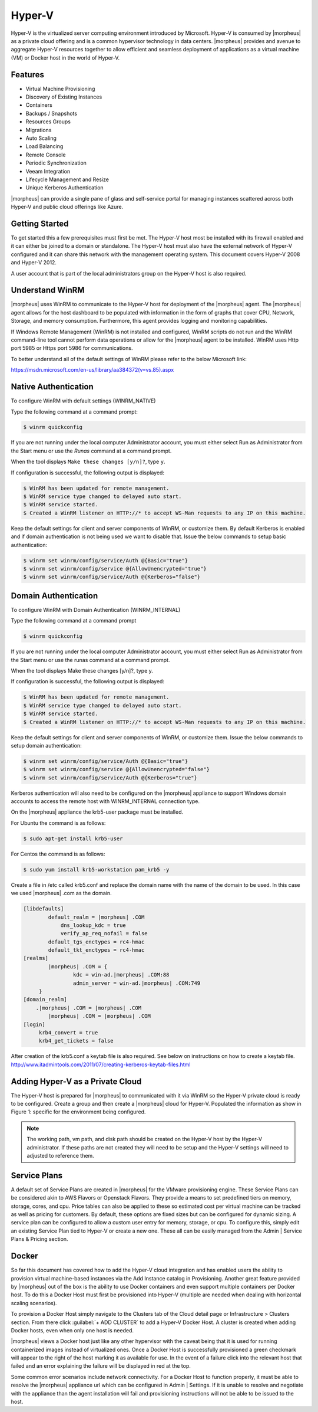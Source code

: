 Hyper-V
-------

Hyper-V is the virtualized server computing environment introduced by Microsoft. Hyper-V is consumed by |morpheus| as a private cloud offering and is a common hypervisor technology in data centers. |morpheus| provides and avenue to aggregate Hyper-V resources together to allow efficient and seamless deployment of applications as a virtual machine (VM) or Docker host in the world of Hyper-V.

Features
^^^^^^^^

• Virtual Machine Provisioning
• Discovery of Existing Instances
• Containers
• Backups / Snapshots
• Resources Groups
• Migrations
• Auto Scaling
• Load Balancing
• Remote Console
• Periodic Synchronization
• Veeam Integration
• Lifecycle Management and Resize
• Unique Kerberos Authentication

|morpheus| can provide a single pane of glass and self-service portal for managing instances scattered across both Hyper-V and public cloud offerings like Azure.

Getting Started
^^^^^^^^^^^^^^^

To get started this a few prerequisites must first be met. The Hyper-V host most be installed with its firewall enabled and it can either be joined to a domain or standalone. The Hyper-V host must also have the external network of Hyper-V configured and it can share this network with the management operating system. This document covers Hyper-V 2008 and Hyper-V 2012.

A user account that is part of the local administrators group on the Hyper-V host is also required.

Understand WinRM
^^^^^^^^^^^^^^^^

|morpheus| uses WinRM to communicate to the Hyper-V host for deployment of the |morpheus| agent. The |morpheus| agent allows for the host dashboard to be populated with information in the form of graphs that cover CPU, Network, Storage, and memory consumption. Furthermore, this agent provides logging and monitoring capabilities.

If Windows Remote Management (WinRM) is not installed and configured, WinRM scripts do not run and the WinRM command-line tool cannot perform data operations or allow for the |morpheus| agent to be installed. WinRM uses Http port 5985 or Https port 5986 for communications.

To better understand all of the default settings of WinRM please refer to the below Microsoft link:

https://msdn.microsoft.com/en-us/library/aa384372(v=vs.85).aspx

Native Authentication
^^^^^^^^^^^^^^^^^^^^^

To configure WinRM with default settings (WINRM_NATIVE)

Type the following command at a command prompt:

.. code-block:: bash

   $ winrm quickconfig

If you are not running under the local computer Administrator account, you must either select Run as Administrator from the Start menu or use the `Runas` command at a command prompt.

When the tool displays ``Make these changes [y/n]?``, type ``y``.

If configuration is successful, the following output is displayed:

.. code-block:: bash

    $ WinRM has been updated for remote management.
    $ WinRM service type changed to delayed auto start.
    $ WinRM service started.
    $ Created a WinRM listener on HTTP://* to accept WS-Man requests to any IP on this machine.


Keep the default settings for client and server components of WinRM, or customize them. By default Kerberos is enabled and if domain authentication is not being used we want to disable that. Issue the below commands to setup basic authentication:

.. code-block:: bash

    $ winrm set winrm/config/service/Auth @{Basic="true"}
    $ winrm set winrm/config/service @{AllowUnencrypted="true"}
    $ winrm set winrm/config/service/Auth @{Kerberos="false"}

Domain Authentication
^^^^^^^^^^^^^^^^^^^^^

To configure WinRM with Domain Authentication (WINRM_INTERNAL)

Type the following command at a command prompt

.. code-block:: bash

   $ winrm quickconfig

If you are not running under the local computer Administrator account, you must either select Run as Administrator from the Start menu or use the runas command at a command prompt.

When the tool displays Make these changes [y/n]?, type y.

If configuration is successful, the following output is displayed:

.. code-block:: bash

    $ WinRM has been updated for remote management.
    $ WinRM service type changed to delayed auto start.
    $ WinRM service started.
    $ Created a WinRM listener on HTTP://* to accept WS-Man requests to any IP on this machine.


Keep the default settings for client and server components of WinRM, or customize them. Issue the below commands to setup domain authentication:

.. code-block:: bash

    $ winrm set winrm/config/service/Auth @{Basic="true"}
    $ winrm set winrm/config/service @{AllowUnencrypted="false"}
    $ winrm set winrm/config/service/Auth @{Kerberos="true"}

Kerberos authentication will also need to be configured on the |morpheus| appliance to support Windows domain accounts to access the remote host with WINRM_INTERNAL connection type.

On the |morpheus| appliance the krb5-user package must be installed.

For Ubuntu the command is as follows:

.. code-block:: bash

    $ sudo apt-get install krb5-user

For Centos the command is as follows:

.. code-block:: bash

    $ sudo yum install krb5-workstation pam_krb5 -y

Create a file in /etc called krb5.conf and replace the domain name with the name of the domain to be used. In this case we used |morpheus| .com as the domain.

.. code-block:: bash

    [libdefaults]
            default_realm = |morpheus| .COM
                dns_lookup_kdc = true
                verify_ap_req_nofail = false
            default_tgs_enctypes = rc4-hmac
            default_tkt_enctypes = rc4-hmac
    [realms]
            |morpheus| .COM = {
                    kdc = win-ad.|morpheus| .COM:88
                    admin_server = win-ad.|morpheus| .COM:749
         }
    [domain_realm]
        .|morpheus| .COM = |morpheus| .COM
            |morpheus| .COM = |morpheus| .COM
    [login]
         krb4_convert = true
         krb4_get_tickets = false

After creation of the krb5.conf a keytab file is also required. See below on instructions on how to create a keytab file.
http://www.itadmintools.com/2011/07/creating-kerberos-keytab-files.html

Adding Hyper-V as a Private Cloud
^^^^^^^^^^^^^^^^^^^^^^^^^^^^^^^^^

The Hyper-V host is prepared for |morpheus| to communicated with it via WinRM so the Hyper-V private cloud is ready to be configured. Create a group and then create a |morpheus| cloud for Hyper-V. Populated the information as show in Figure 1: specific for the environment being configured.

.. image:: /images/hyperv1_original.png

.. NOTE:: The working path, vm path, and disk path should be created on the Hyper-V host by the Hyper-V administrator. If these paths are not created they will need to be setup and the Hyper-V settings will need to adjusted to reference them.

.. image:: /images/hyperv2_original.png

Service Plans
^^^^^^^^^^^^^

A default set of Service Plans are created in |morpheus| for the VMware provisioning engine. These Service Plans can be considered akin to AWS Flavors or Openstack Flavors. They provide a means to set predefined tiers on memory, storage, cores, and cpu. Price tables can also be applied to these so estimated cost per virtual machine can be tracked as well as pricing for customers. By default, these options are fixed sizes but can be configured for dynamic sizing. A service plan can be configured to allow a custom user entry for memory, storage, or cpu. To configure this, simply edit an existing Service Plan tied to Hyper-V or create a new one. These all can be easily managed from the Admin | Service Plans & Pricing section.

.. image:: /images/hyperv3_original.png

Docker
^^^^^^

So far this document has covered how to add the Hyper-V cloud integration and has enabled users the ability to provision virtual machine-based instances via the Add Instance catalog in Provisioning. Another great feature provided by |morpheus| out of the box is the ability to use Docker containers and even support multiple containers per Docker host. To do this a Docker Host must first be provisioned into Hyper-V (multiple are needed when dealing with horizontal scaling scenarios).

To provision a Docker Host simply navigate to the Clusters tab of the Cloud detail page or Infrastructure > Clusters section. From there click :guilabel:`+ ADD CLUSTER` to add a Hyper-V Docker Host. A cluster is created when adding Docker hosts, even when only one host is needed.

|morpheus| views a Docker host just like any other hypervisor with the caveat being that it is used for running containerized images instead of virtualized ones. Once a Docker Host is successfully provisioned a green checkmark will appear to the right of the host marking it as available for use. In the event of a failure click into the relevant host that failed and an error explaining the failure will be displayed in red at the top.

Some common error scenarios include network connectivity. For a Docker Host to function properly, it must be able to resolve the |morpheus| appliance url which can be configured in Admin | Settings. If it is unable to resolve and negotiate with the appliance than the agent installation will fail and provisioning instructions will not be able to be issued to the host.
